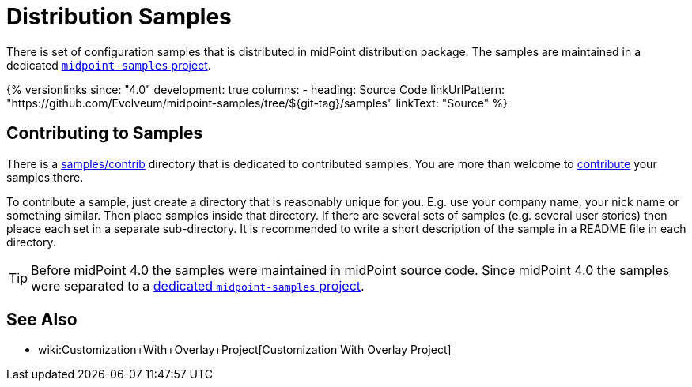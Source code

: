 = Distribution Samples
:page-upkeep-status: yellow

There is set of configuration samples that is distributed in midPoint distribution package.
The samples are maintained in a dedicated https://github.com/Evolveum/midpoint-samples[`midpoint-samples` project].

++++
{% versionlinks
since: "4.0"
development: true
columns:
  - heading: Source Code
    linkUrlPattern: "https://github.com/Evolveum/midpoint-samples/tree/${git-tag}/samples"
    linkText: "Source"
%}
++++

== Contributing to Samples

There is a link:https://github.com/Evolveum/midpoint-samples/tree/master/samples/contrib[samples/contrib] directory that is dedicated to contributed samples.
You are more than welcome to xref:/community/development/code-contribution-guidelines/[contribute] your samples there.

To contribute a sample, just create a directory that is reasonably unique for you.
E.g. use your company name, your nick name or something similar.
Then place samples inside that directory.
If there are several sets of samples (e.g. several user stories) then pleace each set in a separate sub-directory.
It is recommended to write a short description of the sample in a README file in each directory.

[TIP]
====
Before midPoint 4.0 the samples were maintained in midPoint source code.
Since midPoint 4.0 the samples were separated to a link:https://github.com/Evolveum/midpoint-samples[dedicated `midpoint-samples` project].
====


== See Also

** wiki:Customization+With+Overlay+Project[Customization With Overlay Project]
